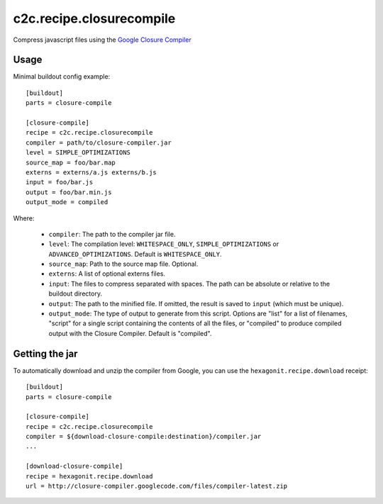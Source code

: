 c2c.recipe.closurecompile
=========================

Compress javascript files using the `Google Closure Compiler
<http://code.google.com/closure/compiler/>`_

Usage
-----

Minimal buildout config example::

    [buildout]
    parts = closure-compile

    [closure-compile]
    recipe = c2c.recipe.closurecompile
    compiler = path/to/closure-compiler.jar
    level = SIMPLE_OPTIMIZATIONS
    source_map = foo/bar.map
    externs = externs/a.js externs/b.js
    input = foo/bar.js
    output = foo/bar.min.js
    output_mode = compiled

Where:

  * ``compiler``: The path to the compiler jar file.
  * ``level``: The compilation level: ``WHITESPACE_ONLY``,
    ``SIMPLE_OPTIMIZATIONS`` or ``ADVANCED_OPTIMIZATIONS``. Default is
    ``WHITESPACE_ONLY``.
  * ``source_map``: Path to the source map file. Optional.
  * ``externs``: A list of optional externs files.
  * ``input``: The files to compress separated with spaces. The path
    can be absolute or relative to the buildout directory.
  * ``output``: The path to the minified file. If omitted, the result
    is saved to ``input`` (which must be unique).
  * ``output_mode``: The type of output to generate from this script.
    Options are "list" for a list of filenames, "script" for a single
    script containing the contents of all the files, or "compiled" to
    produce compiled output with the Closure Compiler.  Default is
    "compiled".

Getting the jar
---------------

To automatically download and unzip the compiler from Google, you can
use the ``hexagonit.recipe.download`` receipt::

    [buildout]
    parts = closure-compile

    [closure-compile]
    recipe = c2c.recipe.closurecompile
    compiler = ${download-closure-compile:destination}/compiler.jar
    ...

    [download-closure-compile]
    recipe = hexagonit.recipe.download
    url = http://closure-compiler.googlecode.com/files/compiler-latest.zip
